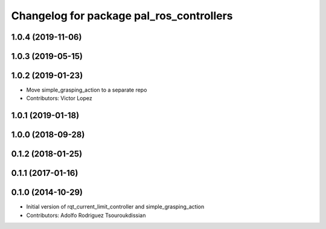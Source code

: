 ^^^^^^^^^^^^^^^^^^^^^^^^^^^^^^^^^^^^^^^^^
Changelog for package pal_ros_controllers
^^^^^^^^^^^^^^^^^^^^^^^^^^^^^^^^^^^^^^^^^

1.0.4 (2019-11-06)
------------------

1.0.3 (2019-05-15)
------------------

1.0.2 (2019-01-23)
------------------
* Move simple_grasping_action to a separate repo
* Contributors: Victor Lopez

1.0.1 (2019-01-18)
------------------

1.0.0 (2018-09-28)
------------------

0.1.2 (2018-01-25)
------------------

0.1.1 (2017-01-16)
------------------

0.1.0 (2014-10-29)
------------------
* Initial version of rqt_current_limit_controller and simple_grasping_action
* Contributors: Adolfo Rodriguez Tsouroukdissian
